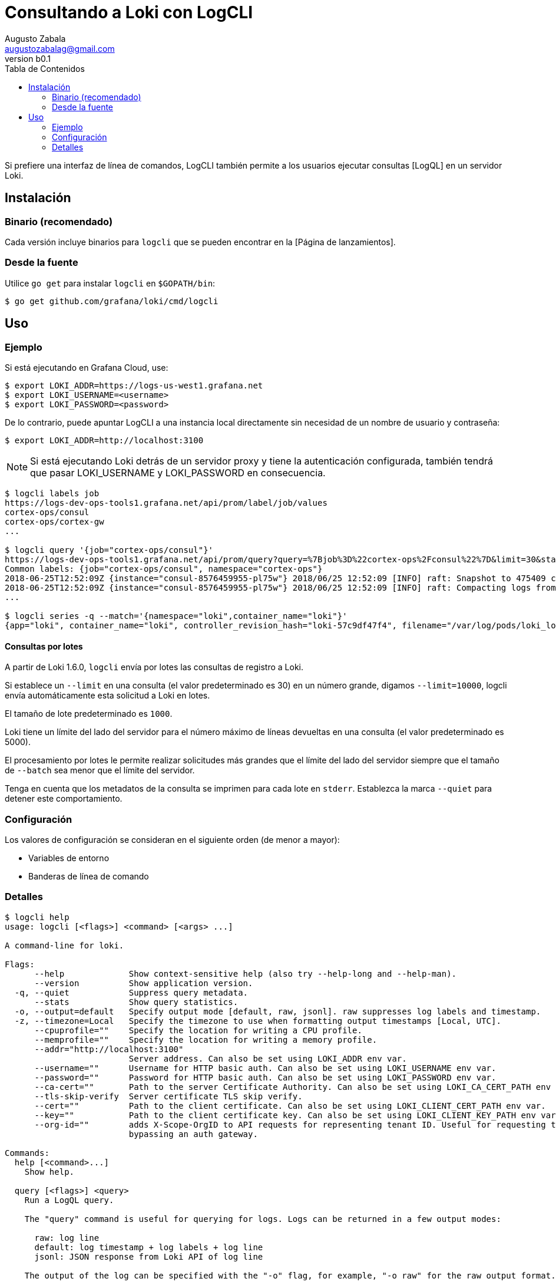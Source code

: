 = Consultando a Loki con LogCLI
Augusto Zabala <augustozabalag@gmail.com>
vb0.1
:toc: left
:toc-title: Tabla de Contenidos

Si prefiere una interfaz de línea de comandos, LogCLI también permite a los usuarios ejecutar consultas [LogQL] en un servidor Loki.

== Instalación

=== Binario (recomendado)

Cada versión incluye binarios para `logcli` que se pueden encontrar en la [Página de lanzamientos].

=== Desde la fuente

Utilice `go get` para instalar `logcli` en `$GOPATH/bin`:

----
$ go get github.com/grafana/loki/cmd/logcli
----

== Uso

=== Ejemplo

Si está ejecutando en Grafana Cloud, use:

[source,Bash]
----
$ export LOKI_ADDR=https://logs-us-west1.grafana.net
$ export LOKI_USERNAME=<username>
$ export LOKI_PASSWORD=<password>
----

De lo contrario, puede apuntar LogCLI a una instancia local directamente sin necesidad de un nombre de usuario y contraseña:

[source,Bash]
----
$ export LOKI_ADDR=http://localhost:3100
----

[NOTE]
====
Si está ejecutando Loki detrás de un servidor proxy y tiene la autenticación configurada, también tendrá que pasar LOKI_USERNAME y LOKI_PASSWORD en consecuencia.
====

[source,Bash]
----
$ logcli labels job
https://logs-dev-ops-tools1.grafana.net/api/prom/label/job/values
cortex-ops/consul
cortex-ops/cortex-gw
...

$ logcli query '{job="cortex-ops/consul"}'
https://logs-dev-ops-tools1.grafana.net/api/prom/query?query=%7Bjob%3D%22cortex-ops%2Fconsul%22%7D&limit=30&start=1529928228&end=1529931828&direction=backward&regexp=
Common labels: {job="cortex-ops/consul", namespace="cortex-ops"}
2018-06-25T12:52:09Z {instance="consul-8576459955-pl75w"} 2018/06/25 12:52:09 [INFO] raft: Snapshot to 475409 complete
2018-06-25T12:52:09Z {instance="consul-8576459955-pl75w"} 2018/06/25 12:52:09 [INFO] raft: Compacting logs from 456973 to 465169
...

$ logcli series -q --match='{namespace="loki",container_name="loki"}'
{app="loki", container_name="loki", controller_revision_hash="loki-57c9df47f4", filename="/var/log/pods/loki_loki-0_8ed03ded-bacb-4b13-a6fe-53a445a15887/loki/0.log", instance="loki-0", job="loki/loki", name="loki", namespace="loki", release="loki", statefulset_kubernetes_io_pod_name="loki-0", stream="stderr"}
----

==== Consultas por lotes

A partir de Loki 1.6.0, `logcli` envía por lotes las consultas de registro a Loki.

Si establece un `--limit` en una consulta (el valor predeterminado es 30) en un número grande, digamos `--limit=10000`, logcli envía automáticamente esta solicitud a Loki en lotes.

El tamaño de lote predeterminado es `1000`.

Loki tiene un límite del lado del servidor para el número máximo de líneas devueltas en una consulta (el valor predeterminado es 5000).

El procesamiento por lotes le permite realizar solicitudes más grandes que el límite del lado del servidor siempre que el tamaño de `--batch` sea menor que el límite del servidor.

Tenga en cuenta que los metadatos de la consulta se imprimen para cada lote en `stderr`. Establezca la marca `--quiet` para detener este comportamiento.

=== Configuración

Los valores de configuración se consideran en el siguiente orden (de menor a mayor):

* Variables de entorno
* Banderas de línea de comando

=== Detalles

[source]
----
$ logcli help
usage: logcli [<flags>] <command> [<args> ...]

A command-line for loki.

Flags:
      --help             Show context-sensitive help (also try --help-long and --help-man).
      --version          Show application version.
  -q, --quiet            Suppress query metadata.
      --stats            Show query statistics.
  -o, --output=default   Specify output mode [default, raw, jsonl]. raw suppresses log labels and timestamp.
  -z, --timezone=Local   Specify the timezone to use when formatting output timestamps [Local, UTC].
      --cpuprofile=""    Specify the location for writing a CPU profile.
      --memprofile=""    Specify the location for writing a memory profile.
      --addr="http://localhost:3100"
                         Server address. Can also be set using LOKI_ADDR env var.
      --username=""      Username for HTTP basic auth. Can also be set using LOKI_USERNAME env var.
      --password=""      Password for HTTP basic auth. Can also be set using LOKI_PASSWORD env var.
      --ca-cert=""       Path to the server Certificate Authority. Can also be set using LOKI_CA_CERT_PATH env var.
      --tls-skip-verify  Server certificate TLS skip verify.
      --cert=""          Path to the client certificate. Can also be set using LOKI_CLIENT_CERT_PATH env var.
      --key=""           Path to the client certificate key. Can also be set using LOKI_CLIENT_KEY_PATH env var.
      --org-id=""        adds X-Scope-OrgID to API requests for representing tenant ID. Useful for requesting tenant data when
                         bypassing an auth gateway.

Commands:
  help [<command>...]
    Show help.

  query [<flags>] <query>
    Run a LogQL query.

    The "query" command is useful for querying for logs. Logs can be returned in a few output modes:

      raw: log line
      default: log timestamp + log labels + log line
      jsonl: JSON response from Loki API of log line

    The output of the log can be specified with the "-o" flag, for example, "-o raw" for the raw output format.

    The "query" command will output extra information about the query and its results, such as the API URL, set of common labels,
    and set of excluded labels. This extra information can be suppressed with the --quiet flag.

    While "query" does support metrics queries, its output contains multiple data points between the start and end query time.
    This output is used to build graphs, like what is seen in the Grafana Explore graph view. If you are querying metrics and just
    want the most recent data point (like what is seen in the Grafana Explore table view), then you should use the "instant-query"
    command instead.

  instant-query [<flags>] <query>
    Run an instant LogQL query.

    The "instant-query" command is useful for evaluating a metric query for a single point in time. This is equivalent to the
    Grafana Explore table view; if you want a metrics query that is used to build a Grafana graph, you should use the "query"
    command instead.

    This command does not produce useful output when querying for log lines; you should always use the "query" command when you
    are running log queries.

    For more information about log queries and metric queries, refer to the LogQL documentation:

    https://grafana.com/docs/loki/latest/logql/

  labels [<flags>] [<label>]
    Find values for a given label.

  series [<flags>] <matcher>
    Run series query.

$ logcli help query
usage: logcli query [<flags>] <query>

Run a LogQL query.

The "query" command is useful for querying for logs. Logs can be returned in a few output modes:

  raw: log line
  default: log timestamp + log labels + log line
  jsonl: JSON response from Loki API of log line

The output of the log can be specified with the "-o" flag, for example, "-o raw" for the raw output format.

The "query" command will output extra information about the query and its results, such as the API URL, set of common labels, and
set of excluded labels. This extra information can be suppressed with the --quiet flag.

While "query" does support metrics queries, its output contains multiple data points between the start and end query time. This
output is used to build graphs, like what is seen in the Grafana Explore graph view. If you are querying metrics and just want the
most recent data point (like what is seen in the Grafana Explore table view), then you should use the "instant-query" command
instead.

Flags:
      --help               Show context-sensitive help (also try --help-long and --help-man).
      --version            Show application version.
  -q, --quiet              Suppress query metadata.
      --stats              Show query statistics.
  -o, --output=default     Specify output mode [default, raw, jsonl]. raw suppresses log labels and timestamp.
  -z, --timezone=Local     Specify the timezone to use when formatting output timestamps [Local, UTC].
      --cpuprofile=""      Specify the location for writing a CPU profile.
      --memprofile=""      Specify the location for writing a memory profile.
      --addr="http://localhost:3100"
                           Server address. Can also be set using LOKI_ADDR env var.
      --username=""        Username for HTTP basic auth. Can also be set using LOKI_USERNAME env var.
      --password=""        Password for HTTP basic auth. Can also be set using LOKI_PASSWORD env var.
      --ca-cert=""         Path to the server Certificate Authority. Can also be set using LOKI_CA_CERT_PATH env var.
      --tls-skip-verify    Server certificate TLS skip verify.
      --cert=""            Path to the client certificate. Can also be set using LOKI_CLIENT_CERT_PATH env var.
      --key=""             Path to the client certificate key. Can also be set using LOKI_CLIENT_KEY_PATH env var.
      --org-id=""          adds X-Scope-OrgID to API requests for representing tenant ID. Useful for requesting tenant data when
                           bypassing an auth gateway.
      --limit=30           Limit on number of entries to print.
      --since=1h           Lookback window.
      --from=FROM          Start looking for logs at this absolute time (inclusive).
      --to=TO              Stop looking for logs at this absolute time (exclusive).
      --step=STEP          Query resolution step width, for metric queries. Evaluate the query at the specified step over the time
                           range.
      --interval=INTERVAL  Query interval, for log queries. Return entries at the specified interval, ignoring those between.
                           **This parameter is experimental, please see Issue 1779**.
      --batch=1000         Query batch size to use until 'limit' is reached.
      --forward            Scan forwards through logs.
      --no-labels          Do not print any labels.
      --exclude-label=EXCLUDE-LABEL ...
                           Exclude labels given the provided key during output.
      --include-label=INCLUDE-LABEL ...
                           Include labels given the provided key during output.
      --labels-length=0    Set a fixed padding to labels.
      --store-config=""    Execute the current query using a configured storage from a given Loki configuration file.
  -t, --tail               Tail the logs.
      --delay-for=0        Delay in tailing by number of seconds to accumulate logs for re-ordering.
      --colored-output     Show ouput with colored labels.

Args:
  <query>  eg '{foo="bar",baz=~".*blip"} |~ ".*error.*"'

$ logcli help labels
usage: logcli labels [<flags>] [<label>]

Find values for a given label.

Flags:
      --help             Show context-sensitive help (also try --help-long and --help-man).
      --version          Show application version.
  -q, --quiet            Suppress query metadata.
      --stats            Show query statistics.
  -o, --output=default   Specify output mode [default, raw, jsonl]. raw suppresses log labels and timestamp.
  -z, --timezone=Local   Specify the timezone to use when formatting output timestamps [Local, UTC].
      --cpuprofile=""    Specify the location for writing a CPU profile.
      --memprofile=""    Specify the location for writing a memory profile.
      --addr="http://localhost:3100"
                         Server address. Can also be set using LOKI_ADDR env var.
      --username=""      Username for HTTP basic auth. Can also be set using LOKI_USERNAME env var.
      --password=""      Password for HTTP basic auth. Can also be set using LOKI_PASSWORD env var.
      --ca-cert=""       Path to the server Certificate Authority. Can also be set using LOKI_CA_CERT_PATH env var.
      --tls-skip-verify  Server certificate TLS skip verify.
      --cert=""          Path to the client certificate. Can also be set using LOKI_CLIENT_CERT_PATH env var.
      --key=""           Path to the client certificate key. Can also be set using LOKI_CLIENT_KEY_PATH env var.
      --org-id=""        adds X-Scope-OrgID to API requests for representing tenant ID. Useful for requesting tenant data when
                         bypassing an auth gateway.
      --since=1h         Lookback window.
      --from=FROM        Start looking for labels at this absolute time (inclusive).
      --to=TO            Stop looking for labels at this absolute time (exclusive).

Args:
  [<label>]  The name of the label.

$ logcli help series
usage: logcli series --match=MATCH [<flags>]

Run series query.

Flags:
      --help             Show context-sensitive help (also try --help-long and --help-man).
      --version          Show application version.
  -q, --quiet            Suppress query metadata.
      --stats            Show query statistics.
  -o, --output=default   Specify output mode [default, raw, jsonl]. raw suppresses log labels and timestamp.
  -z, --timezone=Local   Specify the timezone to use when formatting output timestamps [Local, UTC].
      --cpuprofile=""    Specify the location for writing a CPU profile.
      --memprofile=""    Specify the location for writing a memory profile.
      --addr="http://localhost:3100"
                         Server address. Can also be set using LOKI_ADDR env var.
      --username=""      Username for HTTP basic auth. Can also be set using LOKI_USERNAME env var.
      --password=""      Password for HTTP basic auth. Can also be set using LOKI_PASSWORD env var.
      --ca-cert=""       Path to the server Certificate Authority. Can also be set using LOKI_CA_CERT_PATH env var.
      --tls-skip-verify  Server certificate TLS skip verify.
      --cert=""          Path to the client certificate. Can also be set using LOKI_CLIENT_CERT_PATH env var.
      --key=""           Path to the client certificate key. Can also be set using LOKI_CLIENT_KEY_PATH env var.
      --org-id=""        adds X-Scope-OrgID to API requests for representing tenant ID. Useful for requesting tenant data when
                         bypassing an auth gateway.
      --since=1h         Lookback window.
      --from=FROM        Start looking for logs at this absolute time (inclusive).
      --to=TO            Stop looking for logs at this absolute time (exclusive).
      --match=MATCH ...  eg '{foo="bar",baz=~".*blip"}'
----